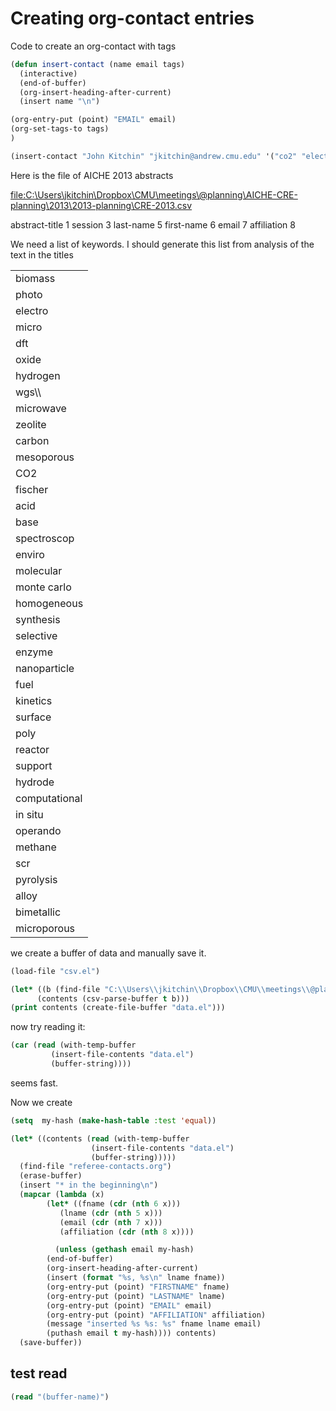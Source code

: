 * Creating org-contact entries

Code to create an org-contact with tags

#+BEGIN_SRC emacs-lisp
(defun insert-contact (name email tags)
  (interactive)
  (end-of-buffer)
  (org-insert-heading-after-current)
  (insert name "\n")

(org-entry-put (point) "EMAIL" email)
(org-set-tags-to tags)
)

(insert-contact "John Kitchin" "jkitchin@andrew.cmu.edu" '("co2" "electrochemistry"))
#+END_SRC


Here is the file of AICHE 2013 abstracts

file:C:\Users\jkitchin\Dropbox\CMU\meetings\@planning\AICHE-CRE-planning\2013\2013-planning\CRE-2013.csv

abstract-title 1
session 3
last-name 5
first-name 6
email 7
affiliation 8

We need a list of keywords. I should generate this list from analysis of the text in the titles

| biomass       |
| photo         |
| electro       |
| micro         |
| dft           |
| oxide         |
| hydrogen      |
| wgs\\         |
| microwave     |
| zeolite       |
| carbon        |
| mesoporous    |
| CO2           |
| fischer       |
| acid          |
| base          |
| spectroscop   |
| enviro        |
| molecular     |
| monte carlo   |
| homogeneous   |
| synthesis     |
| selective     |
| enzyme        |
| nanoparticle  |
| fuel          |
| kinetics      |
| surface       |
| poly          |
| reactor       |
| support       |
| hydrode       |
| computational |
| in situ       |
| operando      |
| methane       |
| scr           |
| pyrolysis     |
| alloy         |
| bimetallic    |
| microporous   |

we create a buffer of data and manually save it.
#+BEGIN_SRC emacs-lisp :results silent
(load-file "csv.el")

(let* ((b (find-file "C:\\Users\\jkitchin\\Dropbox\\CMU\\meetings\\@planning\\AICHE-CRE-planning\\2013\\2013-planning\\CRE-2013.csv"))
      (contents (csv-parse-buffer t b)))
(print contents (create-file-buffer "data.el")))
#+END_SRC

now try reading it:

#+BEGIN_SRC emacs-lisp
(car (read (with-temp-buffer
	     (insert-file-contents "data.el")
	     (buffer-string))))
#+END_SRC

#+RESULTS:
| (Abstract ID . 297338) | (Abstract Title . Existence Conditions for Steady State Multiplicity of n-Order Arrhenius Reaction Kinetics in Distributed Parameter System) | (Abstract Submission Date . 2/7/2013) | (Session Title . Modeling and Analysis of Chemical Reactors) | (Program Title . Catalysis and Reaction Engineering Division) | (Last Name . Trinh) | (First Name . Sinh) | (Email Address . trinhsh@msn.com) | (Affiliation . ) | (City . ) | (State . ) | (Country . ) | (Rating . ) | (Presenter . Y) | (Designation . ) |

seems fast.

Now we create 

#+BEGIN_SRC emacs-lisp :results silent
(setq  my-hash (make-hash-table :test 'equal))

(let* ((contents (read (with-temp-buffer
			      (insert-file-contents "data.el")
			      (buffer-string)))))
  (find-file "referee-contacts.org")
  (erase-buffer)
  (insert "* in the beginning\n")
  (mapcar (lambda (x)
	    (let* ((fname (cdr (nth 6 x)))
		   (lname (cdr (nth 5 x)))
		   (email (cdr (nth 7 x)))
		   (affiliation (cdr (nth 8 x))))

	      (unless (gethash email my-hash)
		(end-of-buffer)
		(org-insert-heading-after-current)
		(insert (format "%s, %s\n" lname fname))
		(org-entry-put (point) "FIRSTNAME" fname)
		(org-entry-put (point) "LASTNAME" lname)
		(org-entry-put (point) "EMAIL" email)
		(org-entry-put (point) "AFFILIATION" affiliation)
		(message "inserted %s %s: %s" fname lname email)
		(puthash email t my-hash)))) contents)
  (save-buffer))
#+END_SRC



** test read

#+BEGIN_SRC emacs-lisp
(read "(buffer-name)")
#+END_SRC

#+RESULTS:
| buffer-name |

